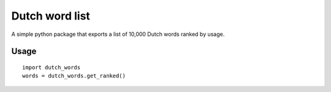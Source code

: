 =========================================================
Dutch word list
=========================================================
A simple python package that exports a list of 10,000 Dutch words ranked by usage.

Usage
=====
::

    import dutch_words
    words = dutch_words.get_ranked()
